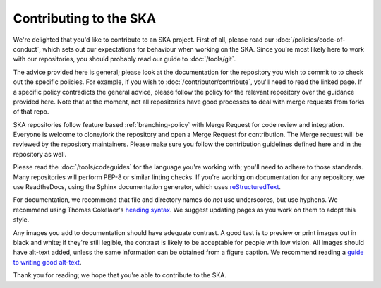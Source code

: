
Contributing to the SKA
***********************

We're delighted that you'd like to contribute to an SKA project. First of all, please read our :doc:`/policies/code-of-conduct`, which sets out our expectations for behaviour when working on the SKA. Since you're most likely here to work with our repositories, you should probably read our guide to :doc:`/tools/git`. 

The advice provided here is general; please look at the documentation for the repository you wish to commit to to check out the specific policies. For example, if you wish to :doc:`/contributor/contribute`, you'll need to read the linked page. If a specific policy contradicts the general advice, please follow the policy for the relevant repository over the guidance provided here. Note that at the moment, not all repositories have good processes to deal with merge requests from forks of that repo. 

SKA repositories follow feature based :ref:`branching-policy` with Merge Request for code review and integration. Everyone is welcome to clone/fork the repository and open a Merge Request for contribution. The Merge request will be reviewed by the repository maintainers. Please make sure you follow the contribution guidelines defined here and in the repository as well.

Please read the :doc:`/tools/codeguides` for the language you're working with; you'll need to adhere to those standards. Many repositories will perform PEP-8 or similar linting checks. If you're working on documentation for any repository, we use ReadtheDocs, using the Sphinx documentation generator, which uses `reStructuredText <https://www.sphinx-doc.org/en/master/usage/restructuredtext/basics.html#>`_. 

For documentation, we recommend that file and directory names do *not* use underscores, but use hyphens. We recommend using Thomas Cokelaer's `heading syntax <https://thomas-cokelaer.info/tutorials/sphinx/rest_syntax.html#headings>`_. We suggest updating pages as you work on them to adopt this style. 

Any images you add to documentation should have adequate contrast. A good test is to preview or print images out in black and white; if they're still legible, the contrast is likely to be acceptable for people with low vision. All images should have alt-text added, unless the same information can be obtained from a figure caption. We recommend reading a `guide to writing good alt-text <https://brailleworks.com/how-to-write-amazing-alt-text/>`_.

Thank you for reading; we hope that you're able to contribute to the SKA.
